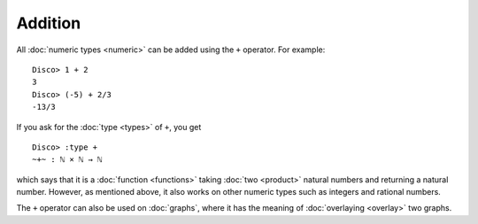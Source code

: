 Addition
========

All :doc:`numeric types <numeric>` can be added using the ``+``
operator.  For example:

::

    Disco> 1 + 2
    3
    Disco> (-5) + 2/3
    -13/3

If you ask for the :doc:`type <types>` of ``+``, you get

::

    Disco> :type +
    ~+~ : ℕ × ℕ → ℕ

which says that it is a :doc:`function <functions>` taking :doc:`two
<product>` natural numbers and returning a natural number.  However,
as mentioned above, it also works on other numeric types such as
integers and rational numbers.

The ``+`` operator can also be used on :doc:`graphs`, where it has the
meaning of :doc:`overlaying <overlay>` two graphs.

